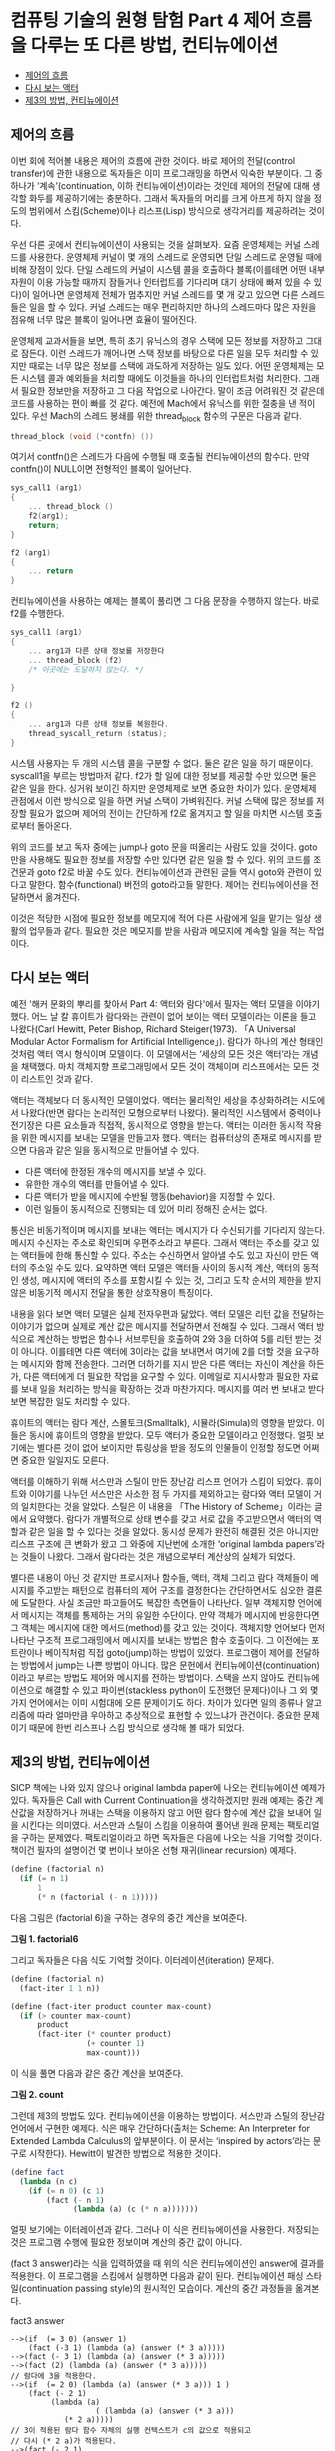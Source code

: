 *  컴퓨팅 기술의 원형 탐험 Part 4 제어 흐름을 다루는 또 다른 방법, 컨티뉴에이션
:PROPERTIES:
:TOC:      this
:END:
-  [[#제어의-흐름][제어의 흐름]]
-  [[#다시-보는-액터][다시 보는 액터]]
-  [[#제3의-방법-컨티뉴에이션][제3의 방법, 컨티뉴에이션]]

** 제어의 흐름
이번 회에 적어볼 내용은 제어의 흐름에 관한 것이다. 바로 제어의 전달(control transfer)에 관한 내용으로 독자들은 이미 프로그래밍을 하면서 익숙한 부분이다. 그 중 하나가 ‘계속’(continuation, 이하 컨티뉴에이션)이라는 것인데 제어의 전달에 대해 생각할 화두를 제공하기에는 충분하다. 그래서 독자들의 머리를 크게 아프게 하지 않을 정도의 범위에서 스킴(Scheme)이나 리스프(Lisp) 방식으로 생각거리를 제공하려는 것이다.

우선 다른 곳에서 컨티뉴에이션이 사용되는 것을 살펴보자. 요즘 운영체제는 커널 스레드를 사용한다. 운영체제 커널이 몇 개의 스레드로 운영되면 단일 스레드로 운영될 때에 비해 장점이 있다. 단일 스레드의 커널이 시스템 콜을 호출하다 블록(이를테면 어떤 내부 자원이 이용 가능할 때까지 잠들거나 인터럽트를 기다리며 대기 상태에 빠져 있을 수 있다)이 일어나면 운영체제 전체가 멈추지만 커널 스레드를 몇 개 갖고 있으면 다른 스레드들은 일을 할 수 있다. 커널 스레드는 매우 편리하지만 하나의 스레드마다 많은 자원을 점유해 너무 많은 블록이 일어나면 효율이 떨어진다.

운영체제 교과서들을 보면, 특히 초기 유닉스의 경우 스택에 모든 정보를 저장하고 그대로 잠든다. 이런 스레드가 깨어나면 스택 정보를 바탕으로 다른 일을 모두 처리할 수 있지만 때로는 너무 많은 정보를 스택에 과도하게 저장하는 일도 있다. 어떤 운영체제는 모든 시스템 콜과 예외들을 처리할 때에도 이것들을 하나의 인터럽트처럼 처리한다. 그래서 필요한 정보만을 저장하고 그 다음 작업으로 나아간다. 말이 조금 어려워진 것 같은데 코드를 사용하는 편이 빠를 것 같다. 예전에 Mach에서 유닉스를 위한 절충을 낸 적이 있다. 우선 Mach의 스레드 봉쇄를 위한 thread_block 함수의 구문은 다음과 같다.

#+BEGIN_SRC c
thread_block (void (*contfn) ())
#+END_SRC
여기서 contfn()은 스레드가 다음에 수행될 때 호출될 컨티뉴에이션의 함수다. 만약 contfn()이 NULL이면 전형적인 블록이 일어난다.

#+BEGIN_SRC c
sys_call1 (arg1)
{
    ... thread_block ()
    f2(arg1);
    return;
}

f2 (arg1)
{
    ... return
}
#+END_SRC
컨티뉴에이션을 사용하는 예제는 블록이 풀리면 그 다음 문장을 수행하지 않는다. 바로 f2를 수행한다.

#+BEGIN_SRC c
sys_call1 (arg1)
{
    ... arg1과 다른 상태 정보를 저장한다
    ... thread_block (f2)
    /* 이곳에는 도달하지 않는다. */

}

f2 ()
{
    ... arg1과 다른 상태 정보를 복원한다.
    thread_syscall_return (status);
}
#+END_SRC
시스템 사용자는 두 개의 시스템 콜을 구분할 수 없다. 둘은 같은 일을 하기 때문이다. syscall1을 부르는 방법마저 같다. f2가 할 일에 대한 정보를 제공할 수만 있으면 둘은 같은 일을 한다. 싱거워 보이긴 하지만 운영체제로 보면 중요한 차이가 있다. 운영체제 관점에서 이런 방식으로 일을 하면 커널 스택이 가벼워진다. 커널 스택에 많은 정보를 저장할 필요가 없으며 제어의 전이는 간단하게 f2로 옮겨지고 할 일을 마치면 시스템 호출로부터 돌아온다.

위의 코드를 보고 독자 중에는 jump나 goto 문을 떠올리는 사람도 있을 것이다. goto만을 사용해도 필요한 정보를 저장할 수만 있다면 같은 일을 할 수 있다. 위의 코드를 조건문과 goto f2로 바꿀 수도 있다. 컨티뉴에이션과 관련된 글들 역시 goto와 관련이 있다고 말한다. 함수(functional) 버전의 goto라고들 말한다. 제어는 컨티뉴에이션을 전달하면서 옮겨진다.

이것은 적당한 시점에 필요한 정보를 메모지에 적어 다른 사람에게 일을 맡기는 일상 생활의 업무들과 같다. 필요한 것은 메모지를 받을 사람과 메모지에 계속할 일을 적는 작업이다.

** 다시 보는 액터
예전 '해커 문화의 뿌리를 찾아서 Part 4: 액터와 람다'에서 필자는 액터 모델을 이야기했다. 어느 날 칼 휴이트가 람다와는 관련이 없어 보이는 액터 모델이라는 이론을 들고 나왔다(Carl Hewitt, Peter Bishop, Richard Steiger(1973). 「A Universal Modular Actor Formalism for Artificial Intelligence」). 람다가 하나의 계산 형태인 것처럼 액터 역시 형식이며 모델이다. 이 모델에서는 ‘세상의 모든 것은 액터’라는 개념을 채택했다. 마치 객체지향 프로그래밍에서 모든 것이 객체이며 리스프에서는 모든 것이 리스트인 것과 같다.

액터는 객체보다 더 동시적인 모델이었다. 액터는 물리적인 세상을 추상화하려는 시도에서 나왔다(반면 람다는 논리적인 모형으로부터 나왔다). 물리적인 시스템에서 중력이나 전기장은 다른 요소들과 직접적, 동시적으로 영향을 받는다. 액터는 이러한 동시적 작용을 위한 메시지를 보내는 모델을 만들고자 했다. 액터는 컴퓨터상의 존재로 메시지를 받으면 다음과 같은 일을 동시적으로 만들어낼 수 있다.

- 다른 액터에 한정된 개수의 메시지를 보낼 수 있다.
- 유한한 개수의 액터를 만들어낼 수 있다.
- 다른 액터가 받을 메시지에 수반될 행동(behavior)을 지정할 수 있다.
- 이런 일들이 동시적으로 진행되는 데 있어 미리 정해진 순서는 없다.

통신은 비동기적이며 메시지를 보내는 액터는 메시지가 다 수신되기를 기다리지 않는다. 메시지 수신자는 주소로 확인되며 우편주소라고 부른다. 그래서 액터는 주소를 갖고 있는 액터들에 한해 통신할 수 있다. 주소는 수신하면서 알아낼 수도 있고 자신이 만든 액터의 주소일 수도 있다. 요약하면 액터 모델은 액터들 사이의 동시적 계산, 액터의 동적인 생성, 메시지에 액터의 주소를 포함시킬 수 있는 것, 그리고 도착 순서의 제한을 받지 않은 비동기적 메시지 전달을 통한 상호작용이 특징이다.

내용을 읽다 보면 액터 모델은 실제 전자우편과 닮았다. 액터 모델은 리턴 값을 전달하는 이야기가 없으며 실제로 계산 값은 메시지를 전달하면서 전해질 수 있다. 그래서 액터 방식으로 계산하는 방법은 함수나 서브루틴을 호출하여 2와 3을 더하여 5를 리턴 받는 것이 아니다. 이를테면 다른 액터에 3이라는 값을 보내면서 여기에 2를 더할 것을 요구하는 메시지와 함께 전송한다. 그러면 더하기를 지시 받은 다른 액터는 자신이 계산을 하든가, 다른 액터에게 더 필요한 작업을 요구할 수 있다. 이메일로 지시사항과 필요한 자료를 보내 일을 처리하는 방식을 확장하는 것과 마찬가지다. 메시지를 여러 번 보내고 받다 보면 복잡한 일도 처리할 수 있다.

휴이트의 액터는 람다 계산, 스몰토크(Smalltalk), 시뮬라(Simula)의 영향을 받았다. 이들은 동시에 휴이트의 영향을 받았다. 모두 액터가 중요한 모델이라고 인정했다. 얼핏 보기에는 별다른 것이 없어 보이지만 튜링상을 받을 정도의 인물들이 인정할 정도면 어쩌면 중요한 일일지도 모른다.

액터를 이해하기 위해 서스만과 스틸이 만든 장난감 리스프 언어가 스킴이 되었다. 휴이트와 이야기를 나누던 서스만은 사소한 점 두 가지를 제외하고는 람다와 액터 모델이 거의 일치한다는 것을 알았다. 스틸은 이 내용을 「The History of Scheme」이라는 글에서 요약했다. 람다가 개별적으로 상태 변수를 갖고 서로 값을 주고받으면서 액터의 역할과 같은 일을 할 수 있다는 것을 알았다. 동시성 문제가 완전히 해결된 것은 아니지만 리스프 구조에 큰 변화가 왔고 그 와중에 지난번에 소개한 ‘original lambda papers’라는 것들이 나왔다. 그래서 람다라는 것은 개념으로부터 계산상의 실체가 되었다.

별다른 내용이 아닌 것 같지만 프로시저나 함수들, 액터, 객체 그리고 람다 객체들이 메시지를 주고받는 패턴으로 컴퓨터의 제어 구조를 결정한다는 간단하면서도 심오한 결론에 도달한다. 사실 조금만 파고들어도 복잡한 측면들이 나타난다. 일부 객체지향 언어에서 메시지는 객체를 통제하는 거의 유일한 수단이다. 만약 객체가 메시지에 반응한다면 그 객체는 메시지에 대한 메서드(method)를 갖고 있는 것이다. 객체지향 언어보다 먼저 나타난 구조적 프로그래밍에서 메시지를 보내는 방법은 함수 호출이다. 그 이전에는 포트란이나 베이직처럼 직접 goto(jump)하는 방법이 있었다. 프로그램이 제어를 전달하는 방법에서 jump는 나쁜 방법이 아니다. 많은 문헌에서 컨티뉴에이션(continuation)이라고 부르는 방법도 제어와 메시지를 전하는 방법이다. 스택을 쓰지 않아도 컨티뉴에이션으로 해결할 수 있고 파이썬(stackless python이 도전했던 문제다)이나 그 외 몇 가지 언어에서는 이미 시험대에 오른 문제이기도 하다. 차이가 있다면 일의 종류나 알고리즘에 따라 얼마만큼 우아하고 추상적으로 표현할 수 있느냐가 관건이다. 중요한 문제이기 때문에 한번 리스프나 스킴 방식으로 생각해 볼 때가 되었다.

** 제3의 방법, 컨티뉴에이션

SICP 책에는 나와 있지 않으나 original lambda paper에 나오는 컨티뉴에이션 예제가 있다. 독자들은 Call with Current Continuation을 생각하겠지만 원래 예제는 중간 계산값을 저장하거나 꺼내는 스택을 이용하지 않고 어떤 람다 함수에 계산 값을 보내어 일을 시킨다는 의미였다. 서스만과 스틸이 스킴을 이용하여 풀어낸 원래 문제는 팩토리얼을 구하는 문제였다. 팩토리얼이라고 하면 독자들은 다음에 나오는 식을 기억할 것이다. 책이건 필자의 설명이건 몇 번이나 보아온 선형 재귀(linear recursion) 예제다.
#+BEGIN_SRC scheme
(define (factorial n)
  (if (= n 1)
      1
      (* n (factorial (- n 1)))))
#+END_SRC

다음 그림은 (factorial 6)을 구하는 경우의 중간 계산을 보여준다.

[[https://user-images.githubusercontent.com/25581533/73614521-35f19780-4643-11ea-9dae-c59e751097f0.png]]

*그림 1. factorial6*

그리고 독자들은 다음 식도 기억할 것이다. 이터레이션(iteration) 문제다.
#+BEGIN_SRC scheme
(define (factorial n)
  (fact-iter 1 1 n))

(define (fact-iter product counter max-count)
  (if (> counter max-count)
      product
      (fact-iter (* counter product)
                 (+ counter 1)
                 max-count)))
#+END_SRC

이 식을 풀면 다음과 같은 중간 계산을 보여준다.

[[https://user-images.githubusercontent.com/25581533/73614576-b1534900-4643-11ea-9fa8-928644433ccf.png]]

*그림 2. count*

그런데 제3의 방법도 있다. 컨티뉴에이션을 이용하는 방법이다. 서스만과 스틸의 장난감 언어에서 구현한 예제다. 식은 매우 간단하다(출처는 Scheme: An Interpreter for Extended Lambda Calculus의 앞부분이다. 이 문서는 ‘inspired by actors’라는 문구로 시작한다). Hewitt이 발견한 방법으로 적용한 것이다.
#+BEGIN_SRC scheme
(define fact
  (lambda (n c)
    (if (= n 0) (c 1)
        (fact (- n 1)
              (lambda (a) (c (* n a)))))))
#+END_SRC

얼핏 보기에는 이터레이션과 같다. 그러나 이 식은 컨티뉴에이션을 사용한다. 저장되는 것은 프로그램 수행에 필요한 정보이며 계산의 중간 값이 아니다.

(fact 3 answer)라는 식을 입력하였을 때 위의 식은 컨티뉴에이션인 answer에 결과를 적용한다. 이 프로그램을 스킴에서 실행하면 다음과 같이 된다. 컨티뉴에이션 패싱 스타일(continuation passing style)의 원시적인 모습이다. 계산의 중간 과정들을 옮겨본다.

fact3 answer
#+BEGIN_SRC
-->(if  (= 3 0) (answer 1)
	(fact (-3 1) (lambda (a) (answer (* 3 a)))))
-->(fact (- 3 1) (lambda (a) (answer (* 3 a)))))
-->(fact (2) (lambda (a) (answer (* 3 a)))))
// 람다에 3을 적용한다.
-->(if  (= 2 0) (lambda (a) (answer (* 3 a))) 1 )
	(fact (- 2 1)
		 (lambda (a)
                   ( (lambda (a) (answer (* 3 a)))
			(* 2 a)))))
// 3이 적용된 람다 함수 자체의 실행 컨텍스트가 c의 값으로 적용되고
// 다시 (* 2 a)가 적용된다.
-->(fact (- 2 1)
		 (lambda (a)
                   ( (lambda (a) (answer (* 3 a)))
			(* 2 a)))))
-->(fact 1
		 (lambda (a)
                   ( (lambda (a) (answer (* 3 a)))
			(* 2 a)))))

-->(if (= 1 0)
	( (lambda (a)
                   ( (lambda (a) (answer (* 3 a)))
			(* 2 a)))))
	1)

	(fact - 1 1)
		(lambda(a)
			((lmbda (a)
				((lambda (a)
					(answer (* 3 a)))
			(* 2 a)))
		(* 1 a)))))
// c는 계속 길어진다.
-->(fact - 1 1)
		(lambda(a)
			((lmbda (a)
				((lambda (a)
					(answer (* 3 a)))
			(* 2 a)))
		(* 1 a)))))

-->(fact 0)
		(lambda(a)
			((lmbda (a)
				((lambda (a)
					(answer (* 3 a)))
			(* 2 a)))
		(* 1 a)))))

-->(if (=0 0)
		((lambda(a)
			((lmbda (a)
				((lambda (a)
					(answer (* 3 a)))
			(* 2 a)))
		(* 1 a)))
		1)

 (fact (- 0 1)
    ......))

// 이제 n=0이 되었으므로 컨티뉴에이션에 1을 적용할 수 있다!
// 기다랗게 만들어진 람다 함수에 1을 적용하면서 계산이 일어난다.

---> ((lambda (a)
			((lmbda (a)
				((lambda (a)
					(answer (* 3 a)))
			(* 2 a)))
		(* 1 a)))
		1)

--->    ((lambda (a)
				((lambda (a)
					(answer (* 3 a)))
			(* 2 a)))
		(* 1 1))


--->((lambda (a)
			((lambda (a)
				(answer (* 3 a)))
		(* 2 a)))
	1)

--->	((lambda (a)
				(answer (* 3 a)))
		(* 2 1))

---> ((lambda (a)
				(answer (* 3 a)))
		2)
--->( answer (* 3 2))
--->( answer 6)
#+END_SRC

이제야 계산이 끝났다. 새로운 방법의 팩토리얼 계산법은 이렇게 끝난 것이다. 괄호가 한두 개 빠지거나 더해졌을지는 모르지만 컨티뉴에이션을 전달하여 문제를 푸는 방식의 기본적인 개념은 어떤 람다에게 값을 전해주는 것뿐이다. fact가 한 일은 아무것도 없다. fact는 이터레이션처럼 동작했고 마지막에는 (fact n c)의 컨티뉴에이션 c에게 n=0인 경우에 1을 적용(apply)했을 뿐이다. 위에 적은 식이 팩토리얼의 재귀나 이터레이션보다 복잡한 것도 없다. 결국 모든 치환과 적용이 일어나면 answer에게 값이 전달된다.

실제의 answer는 어떤 함수일까? 결과가 적용되는 가장 간단한 함수 answer는 자기가 받은 값을 되돌리는 (lambda (x) x)다. 그렇다면 (fact 3 (lambda (x) x))는 6을 되돌린다.

조금 싱겁겠지만 실행 문맥 자체를 적용하는 새로운 계산법이 등장한 것이다. 복잡하고 중요한 문맥을 되돌릴 수도 있으며 아주 복잡한 계산도 할 수 있다. 실제로 컴파일러 내부에서는 이런 방법을 적용할 수 있다. 문맥을 전달하면서 복잡한 제어 구조를 명시적인 식으로 만들어 낼 수도 있다. 계산식을 만들어 내는 것은 소스코드를 새로 쓰는 것과 다르지 않다. 컨티뉴에이션에 대해서는 생각할 거리가 많은 것이다.

다음 이야기인 CPS(continuation passing style)와 call/cc(call with current continuation)는 이보다 조금 더 복잡하기는 해도 컨티뉴에이션에 대한 가장 기본적인 부분은 이번 글에서 다룬 셈이다.
